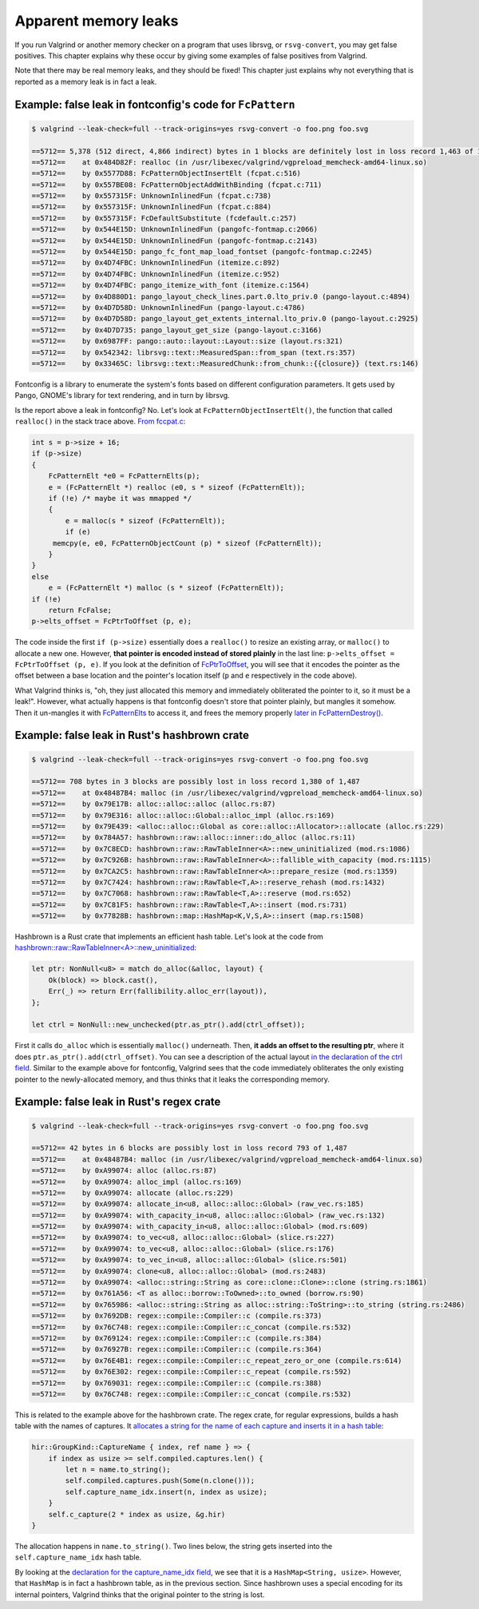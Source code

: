 Apparent memory leaks
=====================

If you run Valgrind or another memory checker on a program that uses librsvg, or
``rsvg-convert``, you may get false positives.  This chapter explains why these occur by
giving some examples of false positives from Valgrind.

Note that there may be real memory leaks, and they should be fixed!  This chapter just
explains why not everything that is reported as a memory leak is in fact a leak.

Example: false leak in fontconfig's code for ``FcPattern``
----------------------------------------------------------

.. code-block::

   $ valgrind --leak-check=full --track-origins=yes rsvg-convert -o foo.png foo.svg

   ==5712== 5,378 (512 direct, 4,866 indirect) bytes in 1 blocks are definitely lost in loss record 1,463 of 1,487
   ==5712==    at 0x484D82F: realloc (in /usr/libexec/valgrind/vgpreload_memcheck-amd64-linux.so)
   ==5712==    by 0x5577D88: FcPatternObjectInsertElt (fcpat.c:516)
   ==5712==    by 0x557BE08: FcPatternObjectAddWithBinding (fcpat.c:711)
   ==5712==    by 0x557315F: UnknownInlinedFun (fcpat.c:738)
   ==5712==    by 0x557315F: UnknownInlinedFun (fcpat.c:884)
   ==5712==    by 0x557315F: FcDefaultSubstitute (fcdefault.c:257)
   ==5712==    by 0x544E15D: UnknownInlinedFun (pangofc-fontmap.c:2066)
   ==5712==    by 0x544E15D: UnknownInlinedFun (pangofc-fontmap.c:2143)
   ==5712==    by 0x544E15D: pango_fc_font_map_load_fontset (pangofc-fontmap.c:2245)
   ==5712==    by 0x4D74FBC: UnknownInlinedFun (itemize.c:892)
   ==5712==    by 0x4D74FBC: UnknownInlinedFun (itemize.c:952)
   ==5712==    by 0x4D74FBC: pango_itemize_with_font (itemize.c:1564)
   ==5712==    by 0x4D880D1: pango_layout_check_lines.part.0.lto_priv.0 (pango-layout.c:4894)
   ==5712==    by 0x4D7D58D: UnknownInlinedFun (pango-layout.c:4786)
   ==5712==    by 0x4D7D58D: pango_layout_get_extents_internal.lto_priv.0 (pango-layout.c:2925)
   ==5712==    by 0x4D7D735: pango_layout_get_size (pango-layout.c:3166)
   ==5712==    by 0x6987FF: pango::auto::layout::Layout::size (layout.rs:321)
   ==5712==    by 0x542342: librsvg::text::MeasuredSpan::from_span (text.rs:357)
   ==5712==    by 0x33465C: librsvg::text::MeasuredChunk::from_chunk::{{closure}} (text.rs:146)

Fontconfig is a library to enumerate the system's fonts based on different configuration
parameters.  It gets used by Pango, GNOME's library for text rendering, and in turn by
librsvg.

Is the report above a leak in fontconfig?  No.  Let's look at
``FcPatternObjectInsertElt()``, the function that called ``realloc()`` in the stack
trace above.  `From fccpat.c
<https://gitlab.freedesktop.org/fontconfig/fontconfig/-/blob/fd0753af/src/fcpat.c#L498-552>`_:

.. code-block:: c

   int s = p->size + 16;
   if (p->size)
   {
       FcPatternElt *e0 = FcPatternElts(p);
       e = (FcPatternElt *) realloc (e0, s * sizeof (FcPatternElt));
       if (!e) /* maybe it was mmapped */
       {
           e = malloc(s * sizeof (FcPatternElt));
           if (e)
       	memcpy(e, e0, FcPatternObjectCount (p) * sizeof (FcPatternElt));
       }
   }
   else
       e = (FcPatternElt *) malloc (s * sizeof (FcPatternElt));
   if (!e)
       return FcFalse;
   p->elts_offset = FcPtrToOffset (p, e);

The code inside the first ``if (p->size)`` essentially does a ``realloc()`` to resize an
existing array, or ``malloc()`` to allocate a new one.  However, **that pointer is encoded
instead of stored plainly** in the last line: ``p->elts_offset = FcPtrToOffset (p, e)``.
If you look at the definition of `FcPtrToOffset
<https://gitlab.freedesktop.org/fontconfig/fontconfig/-/blob/fd0753af/src/fcint.h#L161>`_,
you will see that it encodes the pointer as the offset between a base location and the
pointer's location itself (``p`` and ``e`` respectively in the code above).

What Valgrind thinks is, "oh, they just allocated this memory and immediately obliterated
the pointer to it, so it must be a leak!".  However, what actually happens is that
fontconfig doesn't store that pointer plainly, but mangles it somehow.  Then it un-mangles
it with `FcPatternElts
<https://gitlab.freedesktop.org/fontconfig/fontconfig/-/blob/fd0753af/src/fcint.h#L232>`_
to access it, and frees the memory properly `later in FcPatternDestroy()
<https://gitlab.freedesktop.org/fontconfig/fontconfig/-/blob/fd0753af/src/fcpat.c#L439-443>`_.


Example: false leak in Rust's hashbrown crate
---------------------------------------------

.. code-block::

   $ valgrind --leak-check=full --track-origins=yes rsvg-convert -o foo.png foo.svg

   ==5712== 708 bytes in 3 blocks are possibly lost in loss record 1,380 of 1,487
   ==5712==    at 0x48487B4: malloc (in /usr/libexec/valgrind/vgpreload_memcheck-amd64-linux.so)
   ==5712==    by 0x79E17B: alloc::alloc::alloc (alloc.rs:87)
   ==5712==    by 0x79E316: alloc::alloc::Global::alloc_impl (alloc.rs:169)
   ==5712==    by 0x79E439: <alloc::alloc::Global as core::alloc::Allocator>::allocate (alloc.rs:229)
   ==5712==    by 0x784A57: hashbrown::raw::alloc::inner::do_alloc (alloc.rs:11)
   ==5712==    by 0x7C8ECD: hashbrown::raw::RawTableInner<A>::new_uninitialized (mod.rs:1086)
   ==5712==    by 0x7C926B: hashbrown::raw::RawTableInner<A>::fallible_with_capacity (mod.rs:1115)
   ==5712==    by 0x7CA2C5: hashbrown::raw::RawTableInner<A>::prepare_resize (mod.rs:1359)
   ==5712==    by 0x7C7424: hashbrown::raw::RawTable<T,A>::reserve_rehash (mod.rs:1432)
   ==5712==    by 0x7C7068: hashbrown::raw::RawTable<T,A>::reserve (mod.rs:652)
   ==5712==    by 0x7C81F5: hashbrown::raw::RawTable<T,A>::insert (mod.rs:731)
   ==5712==    by 0x77828B: hashbrown::map::HashMap<K,V,S,A>::insert (map.rs:1508)

Hashbrown is a Rust crate that implements an efficient hash table.  Let's look at the code from `hashbrown::raw::RawTableInner<A>::new_uninitialized <https://github.com/rust-lang/hashbrown/blob/1d2c1a81d1b53285decbd64410a21a90112613d7/src/raw/mod.rs#L1080-L1085>`_:

.. code-block:: rust

   let ptr: NonNull<u8> = match do_alloc(&alloc, layout) {
       Ok(block) => block.cast(),
       Err(_) => return Err(fallibility.alloc_err(layout)),
   };

   let ctrl = NonNull::new_unchecked(ptr.as_ptr().add(ctrl_offset));

First it calls ``do_alloc`` which is essentially ``malloc()`` underneath.  Then, **it adds
an offset to the resulting ptr**, where it does ``ptr.as_ptr().add(ctrl_offset)``.  You
can see a description of the actual layout `in the declaration of the ctrl field
<https://github.com/rust-lang/hashbrown/blob/1d2c1a81d1b53285decbd64410a21a90112613d7/src/raw/mod.rs#L374-L376>`_.
Similar to the example above for fontconfig, Valgrind sees that the code immediately
obliterates the only existing pointer to the newly-allocated memory, and thus thinks that
it leaks the corresponding memory.


Example: false leak in Rust's regex crate
-----------------------------------------

.. code-block::

   $ valgrind --leak-check=full --track-origins=yes rsvg-convert -o foo.png foo.svg

   ==5712== 42 bytes in 6 blocks are possibly lost in loss record 793 of 1,487
   ==5712==    at 0x48487B4: malloc (in /usr/libexec/valgrind/vgpreload_memcheck-amd64-linux.so)
   ==5712==    by 0xA99074: alloc (alloc.rs:87)
   ==5712==    by 0xA99074: alloc_impl (alloc.rs:169)
   ==5712==    by 0xA99074: allocate (alloc.rs:229)
   ==5712==    by 0xA99074: allocate_in<u8, alloc::alloc::Global> (raw_vec.rs:185)
   ==5712==    by 0xA99074: with_capacity_in<u8, alloc::alloc::Global> (raw_vec.rs:132)
   ==5712==    by 0xA99074: with_capacity_in<u8, alloc::alloc::Global> (mod.rs:609)
   ==5712==    by 0xA99074: to_vec<u8, alloc::alloc::Global> (slice.rs:227)
   ==5712==    by 0xA99074: to_vec<u8, alloc::alloc::Global> (slice.rs:176)
   ==5712==    by 0xA99074: to_vec_in<u8, alloc::alloc::Global> (slice.rs:501)
   ==5712==    by 0xA99074: clone<u8, alloc::alloc::Global> (mod.rs:2483)
   ==5712==    by 0xA99074: <alloc::string::String as core::clone::Clone>::clone (string.rs:1861)
   ==5712==    by 0x761A56: <T as alloc::borrow::ToOwned>::to_owned (borrow.rs:90)
   ==5712==    by 0x765986: <alloc::string::String as alloc::string::ToString>::to_string (string.rs:2486)
   ==5712==    by 0x7692DB: regex::compile::Compiler::c (compile.rs:373)
   ==5712==    by 0x76C748: regex::compile::Compiler::c_concat (compile.rs:532)
   ==5712==    by 0x769124: regex::compile::Compiler::c (compile.rs:384)
   ==5712==    by 0x76927B: regex::compile::Compiler::c (compile.rs:364)
   ==5712==    by 0x76E4B1: regex::compile::Compiler::c_repeat_zero_or_one (compile.rs:614)
   ==5712==    by 0x76E302: regex::compile::Compiler::c_repeat (compile.rs:592)
   ==5712==    by 0x769031: regex::compile::Compiler::c (compile.rs:388)
   ==5712==    by 0x76C748: regex::compile::Compiler::c_concat (compile.rs:532)

This is related to the example above for the hashbrown crate.  The regex crate, for regular expressions, builds a hash table with the names of captures.  It `allocates a string for the name of each capture and inserts it in a hash table <https://github.com/rust-lang/regex/blob/9ca3099/src/compile.rs#L371-L378>`_:

.. code-block:: rust

   hir::GroupKind::CaptureName { index, ref name } => {
       if index as usize >= self.compiled.captures.len() {
           let n = name.to_string();
           self.compiled.captures.push(Some(n.clone()));
           self.capture_name_idx.insert(n, index as usize);
       }
       self.c_capture(2 * index as usize, &g.hir)
   }

The allocation happens in ``name.to_string()``.  Two lines below, the string gets inserted
into the ``self.capture_name_idx`` hash table.

By looking at the `declaration for the capture_name_idx field
<https://github.com/rust-lang/regex/blob/9ca3099/src/compile.rs#L35>`_, we see that it is
a ``HashMap<String, usize>``.  However, that ``HashMap`` is in fact a hashbrown table, as
in the previous section.  Since hashbrown uses a special encoding for its internal
pointers, Valgrind thinks that the original pointer to the string is lost.
